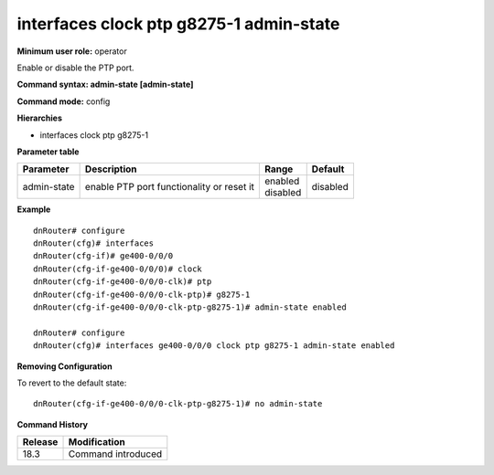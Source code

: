 interfaces clock ptp g8275-1 admin-state
----------------------------------------

**Minimum user role:** operator

Enable or disable the PTP port.

**Command syntax: admin-state [admin-state]**

**Command mode:** config

**Hierarchies**

- interfaces clock ptp g8275-1

**Parameter table**

+-------------+-------------------------------------------+--------------+----------+
| Parameter   | Description                               | Range        | Default  |
+=============+===========================================+==============+==========+
| admin-state | enable PTP port functionality or reset it | | enabled    | disabled |
|             |                                           | | disabled   |          |
+-------------+-------------------------------------------+--------------+----------+

**Example**
::

    dnRouter# configure
    dnRouter(cfg)# interfaces
    dnRouter(cfg-if)# ge400-0/0/0
    dnRouter(cfg-if-ge400-0/0/0)# clock
    dnRouter(cfg-if-ge400-0/0/0-clk)# ptp
    dnRouter(cfg-if-ge400-0/0/0-clk-ptp)# g8275-1
    dnRouter(cfg-if-ge400-0/0/0-clk-ptp-g8275-1)# admin-state enabled

    dnRouter# configure
    dnRouter(cfg)# interfaces ge400-0/0/0 clock ptp g8275-1 admin-state enabled


**Removing Configuration**

To revert to the default state:
::

    dnRouter(cfg-if-ge400-0/0/0-clk-ptp-g8275-1)# no admin-state

**Command History**

+---------+--------------------+
| Release | Modification       |
+=========+====================+
| 18.3    | Command introduced |
+---------+--------------------+
